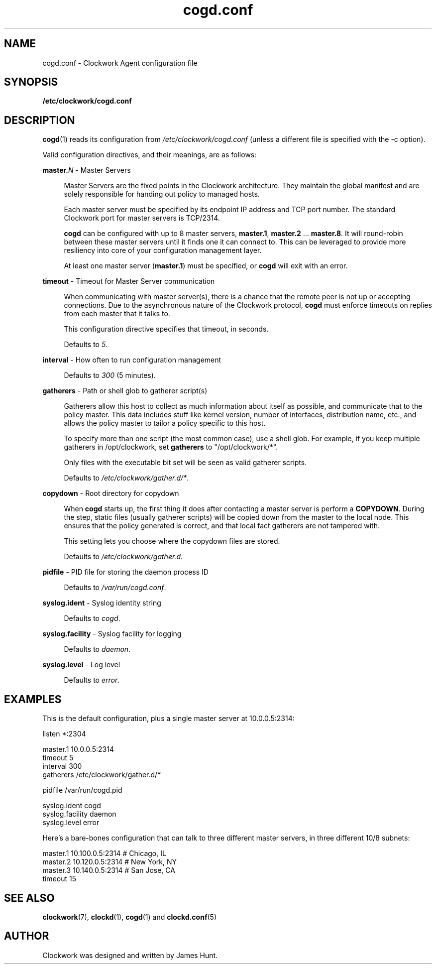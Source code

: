 \"
\"  Copyright 2011-2014 James Hunt <james@jameshunt.us>
\"
\"  This file is part of Clockwork.
\"
\"  Clockwork is free software: you can redistribute it and/or modify
\"  it under the terms of the GNU General Public License as published by
\"  the Free Software Foundation, either version 3 of the License, or
\"  (at your option) any later version.
\"
\"  Clockwork is distributed in the hope that it will be useful,
\"  but WITHOUT ANY WARRANTY; without even the implied warranty of
\"  MERCHANTABILITY or FITNESS FOR A PARTICULAR PURPOSE.  See the
\"  GNU General Public License for more details.
\"
\"  You should have received a copy of the GNU General Public License
\"  along with Clockwork.  If not, see <http://www.gnu.org/licenses/>.
\"

.TH cogd.conf "5" "May 2014" "Clockwork" "Clockwork File Formats"
.SH NAME
.PP
cogd.conf \- Clockwork Agent configuration file

.SH SYNOPSIS
.PP
.B /etc/clockwork/cogd.conf

.SH DESCRIPTION
.PP
\fBcogd\fR(1) reads its configuration from
\fI/etc/clockwork/cogd.conf\fR (unless a different file is
specified with the \-c option).
.PP

Valid configuration directives, and their meanings, are as follows:

\".PP
\"\fBlisten\fR \- Remote execution endpoint
\".PP
\".RS 4
\".RE

.PP
\fBmaster.\fIN\fR \- Master Servers
.PP
.RS 4
Master Servers are the fixed points in the Clockwork architecture.
They maintain the global manifest and are solely responsible for
handing out policy to managed hosts.
.PP
Each master server must be specified by its endpoint IP address
and TCP port number.  The standard Clockwork port for master
servers is TCP/2314.
.PP
\fBcogd\fR can be configured with up to 8 master servers,
\fBmaster.1\fR, \fBmaster.2\fR ... \fBmaster.8\fR.  It will
round-robin between these master servers until it finds one it can
connect to.  This can be leveraged to provide more resiliency into
core of your configuration management layer.
.PP
At least one master server (\fBmaster.1\fR) must be specified, or
\fBcogd\fR will exit with an error.
.RE

.PP
\fBtimeout\fR \- Timeout for Master Server communication
.PP
.RS 4
When communicating with master server(s), there is a chance that
the remote peer is not up or accepting connections.  Due to the
asynchronous nature of the Clockwork protocol, \fBcogd\fR must
enforce timeouts on replies from each master that it talks to.
.PP
This configuration directive specifies that timeout, in seconds.
.PP
Defaults to \fI5\fR.
.RE

.PP
\fBinterval\fR \- How often to run configuration management
.PP
.RS 4
.PP
Defaults to \fI300\fR (5 minutes).
.RE

.PP
\fBgatherers\fR \- Path or shell glob to gatherer script(s)
.PP
.RS 4
Gatherers allow this host to collect as much information about
itself as possible, and communicate that to the policy master.
This data includes stuff like kernel version, number of
interfaces, distribution name, etc., and allows the policy master
to tailor a policy specific to this host.
.PP
To specify more than one script (the most common case), use a
shell glob.  For example, if you keep multiple gatherers in
/opt/clockwork, set \fBgatherers\fR to "/opt/clockwork/*".
.PP
Only files with the executable bit set will be seen as valid
gatherer scripts.
.PP
Defaults to \fI/etc/clockwork/gather.d/*\fR.
.RE

.PP
\fBcopydown\fR \- Root directory for copydown
.PP
.RS 4
When \fBcogd\fR starts up, the first thing it does after
contacting a master server is perform a \fBCOPYDOWN\fR.  During
the step, static files (usually gatherer scripts) will be copied
down from the master to the local node.  This ensures that the
policy generated is correct, and that local fact gatherers are not
tampered with.
.PP
This setting lets you choose where the copydown files are stored.
.PP
Defaults to \fI/etc/clockwork/gather.d\fR.
.RE

.PP
\fBpidfile\fR \- PID file for storing the daemon process ID
.PP
.RS 4
.PP
Defaults to \fI/var/run/cogd.conf\fR.
.RE

.PP
\fBsyslog.ident\fR \- Syslog identity string
.PP
.RS 4
.PP
Defaults to \fIcogd\fR.
.RE

.PP
\fBsyslog.facility\fR \- Syslog facility for logging
.PP
.RS 4
.PP
Defaults to \fIdaemon\fR.
.RE

.PP
\fBsyslog.level\fR \- Log level
.PP
.RS 4
.PP
Defaults to \fIerror\fR.
.RE

.SH
EXAMPLES

This is the default configuration, plus a single master server at
10.0.0.5:2314:

.nf
    listen *:2304

    master.1   10.0.0.5:2314
    timeout    5
    interval   300
    gatherers  /etc/clockwork/gather.d/*

    pidfile          /var/run/cogd.pid

    syslog.ident     cogd
    syslog.facility  daemon
    syslog.level     error
.fi

Here's a bare-bones configuration that can talk to three different
master servers, in three different 10/8 subnets:

.nf
    master.1   10.100.0.5:2314  # Chicago, IL
    master.2   10.120.0.5:2314  # New York, NY
    master.3   10.140.0.5:2314  # San Jose, CA
    timeout 15
.fi

.SH
SEE ALSO
.PP
\fBclockwork\fR(7), \fBclockd\fR(1), \fBcogd\fR(1) and
\fBclockd.conf\fR(5)

.SH
AUTHOR
.PP
Clockwork was designed and written by James Hunt.
